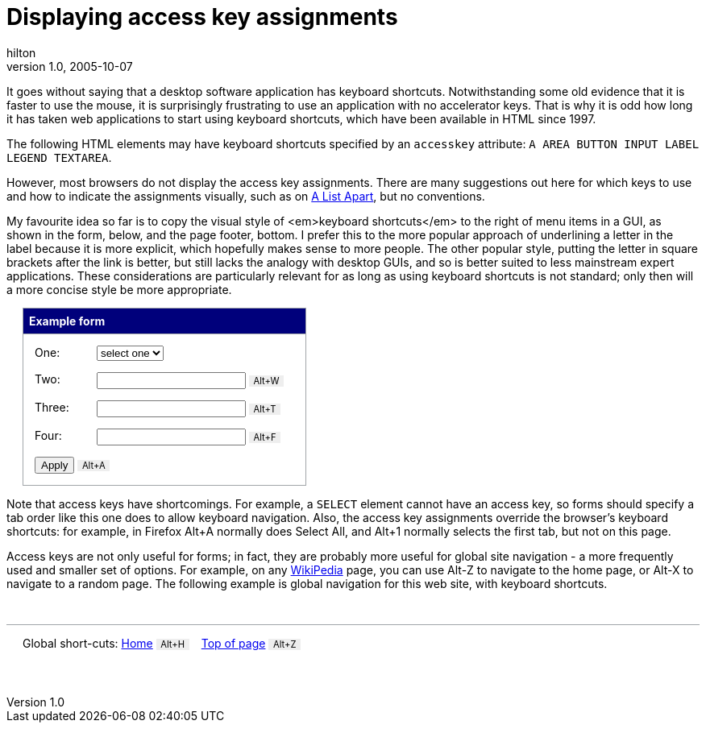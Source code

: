 = Displaying access key assignments
hilton
v1.0, 2005-10-07
:title: Displaying access key assignments
:tags: [web-applications]
ifdef::backend-html5[]
:in-between-width: width='85%'
:half-width: width='50%'
:half-size:
:thumbnail: width='60'
endif::[]

++++
<div id="top"></div>
++++

It goes without saying that a desktop software application has keyboard shortcuts. Notwithstanding some old evidence that it is faster to use the mouse, it is surprisingly frustrating to use an application with no accelerator keys. That is why it is odd how long it has taken web applications to start using keyboard shortcuts, which have been available in HTML since 1997.

The following HTML elements may have keyboard shortcuts specified by an `accesskey` attribute: `A AREA BUTTON INPUT LABEL LEGEND TEXTAREA`. 

However, most browsers do not display the access key assignments. There are many suggestions out here for which keys to use and how to indicate the assignments visually, such as on http://www.alistapart.com/articles/accesskeys/[A List Apart], but no conventions.

My favourite idea so far is to copy the visual style of <em>keyboard shortcuts</em> to the right of menu items in a GUI, as shown in the form, below, and the page footer, bottom. I prefer this to the more popular approach of underlining a letter in the label because it is more explicit, which hopefully makes sense to more people. The other popular style, putting the letter in square brackets after the link is better, but still lacks the analogy with desktop GUIs, and so is better suited to less mainstream expert applications. These considerations are particularly relevant  for as long as using keyboard shortcuts is not standard; only then will a more concise style be more appropriate.

++++
<form style="border: solid 1px #a1a5a9; width:25em; margin-left:20px">
<h2 style="background:#00007b; color:white; border-bottom:1px #a1a5a9 solid; margin:0; padding:0.5em; font-size:100%">Example form</h2>
<dl style="margin-left:1em">
	<dt style="float:left; clear:left; width:5.5em;">One:</dt>
	<dd style="margin-bottom:1em"><select tabindex="1"><option>select one</option></select></dd>
	<dt style="float:left; clear:left; width:5.5em;">Two:</dt>
	<dd style="margin-bottom:1em"><input tabindex="2" accesskey="w"/> <em style="font-size:80%; font-style:normal; border: none; background:#eee; color:black; padding:0em 0.5em; margin-right:1em">Alt+W</em></dd>
	<dt style="float:left; clear:left; width:5.5em;">Three:</dt>
	<dd style="margin-bottom:1em"><input tabindex="3" accesskey="t"/>	<em style="font-size:80%; font-style:normal; border: none; background:#eee; color:black; padding:0em 0.5em; margin-right:1em">Alt+T</em></dd>
	<dt style="float:left; clear:left; width:5.5em;">Four:</dt>
	<dd style="margin-bottom:1em"><input tabindex="4" accesskey="f"/>	<em style="font-size:80%; font-style:normal; border: none; background:#eee; color:black; padding:0em 0.5em; margin-right:1em">Alt+F</em></dd>
</dl>
<p style="margin-left:1em"><input type="submit" value="Apply" tabindex="5" accesskey="a"/>	<em style="font-size:80%; font-style:normal; border: none; background:#eee; color:black; padding:0em 0.5em; margin-right:1em">Alt+A</em></p>

</form>
++++

Note that access keys have shortcomings. For example, a `SELECT` element cannot have an access key, so forms should specify a tab order like this one does to allow keyboard navigation. Also, the access key assignments override the browser's keyboard shortcuts: for example, in Firefox Alt+A normally does Select All, and Alt+1 normally selects the first tab, but not on this page.

Access keys are not only useful for forms; in fact, they are probably more useful for global site navigation - a more frequently used and smaller set of options. For example, on any http://en.wikipedia.org/[WikiPedia] page, you can use Alt-Z to navigate to the home page, or Alt-X to navigate to a random page. The following example is global navigation for this web site, with keyboard shortcuts.

++++
<p style="width:auto; padding:1em 20px; border-top: solid 1px #a1a5a9; margin:3em 0">Global short-cuts:
<a href="/" accesskey="h">Home</a> <em style="font-size:80%; font-style:normal; border: none; background:#eee; color:black; padding:0em 0.5em; margin-right:1em">Alt+H</em>
<a href="#top" accesskey="z">Top of page</a> <em style="font-size:80%; font-style:normal; border: none; background:#eee; color:black; padding:0em 0.5em; margin-right:1em">Alt+Z</em></p>
++++